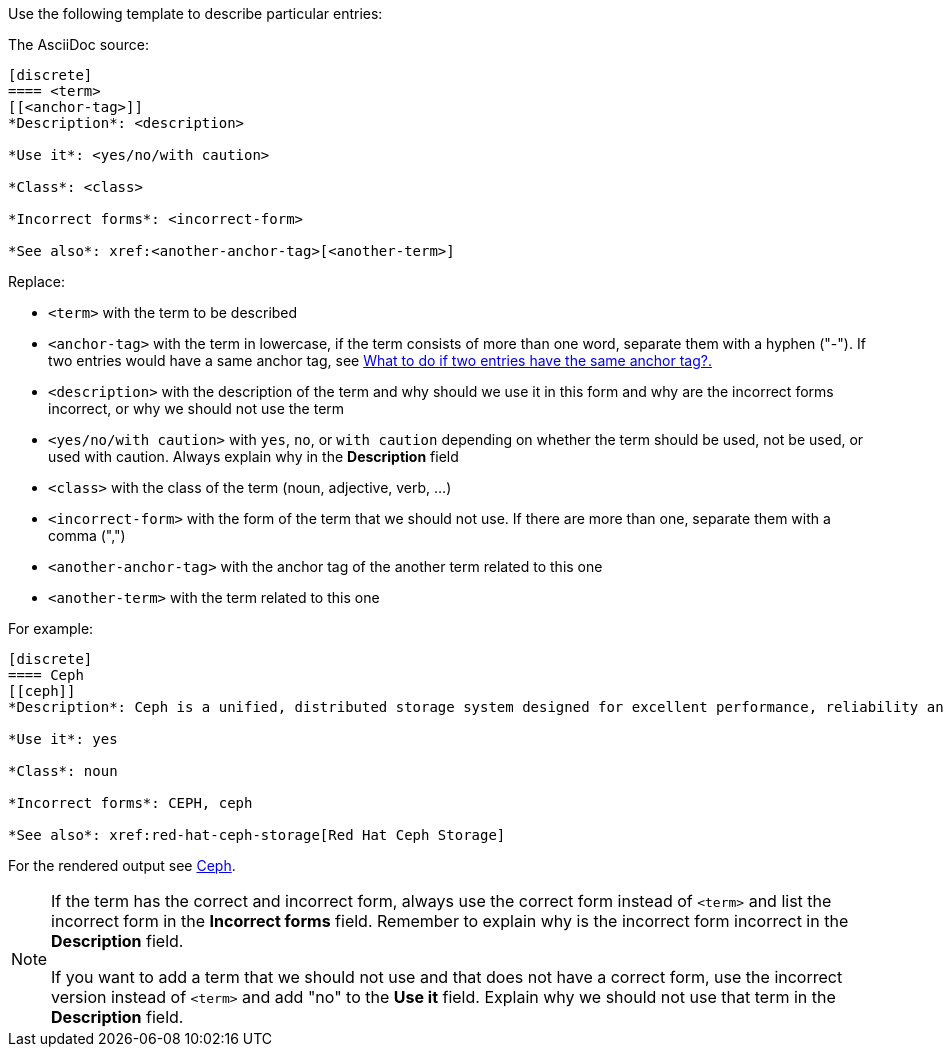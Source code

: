[[template]]
Use the following template to describe particular entries:

The AsciiDoc source:

----
[discrete]
==== <term>
[[<anchor-tag>]]
*Description*: <description>

*Use it*: <yes/no/with caution>

*Class*: <class>

*Incorrect forms*: <incorrect-form>

*See also*: xref:<another-anchor-tag>[<another-term>]
----

Replace:

* `<term>` with the term to be described
* `<anchor-tag>` with the term in lowercase, if the term consists of more than one word, separate them with a hyphen ("-"). If two entries would have a same anchor tag, see xref:two-entries-with-same-anchor-tag[What to do if two entries have the same anchor tag?.]
* `<description>` with the description of the term and why should we use it in this form and why are the incorrect forms incorrect, or why we should not use the term
* `<yes/no/with caution>` with `yes`, `no`, or `with caution` depending on whether the term should be used, not be used, or used with caution. Always explain why in the *Description* field
* `<class>` with the class of the term (noun, adjective, verb, ...)
* `<incorrect-form>` with the form of the term that we should not use. If there are more than one, separate them with a comma (",")
* `<another-anchor-tag>` with the anchor tag of the another term related to this one
* `<another-term>` with the term related to this one

For example:

----
[discrete]
==== Ceph
[[ceph]]
*Description*: Ceph is a unified, distributed storage system designed for excellent performance, reliability and scalability. The Red Hat offering of Ceph is called Red Hat Ceph Storage. Do not use "CEPH" because it is not an acronym. Use "ceph" only when referring to the `ceph` command and as such, mark it properly.

*Use it*: yes

*Class*: noun

*Incorrect forms*: CEPH, ceph

*See also*: xref:red-hat-ceph-storage[Red Hat Ceph Storage]
----

For the rendered output see xref:ceph[Ceph].

[NOTE]
====
If the term has the correct and incorrect form, always use the correct form instead of `<term>` and list the incorrect form in the *Incorrect forms* field. Remember to explain why is the incorrect form incorrect in the *Description* field.

If you want to add a term that we should not use and that does not have a correct form, use the incorrect version instead of `<term>` and add "no" to the *Use it* field. Explain why we should not use that term in the *Description* field.
====
